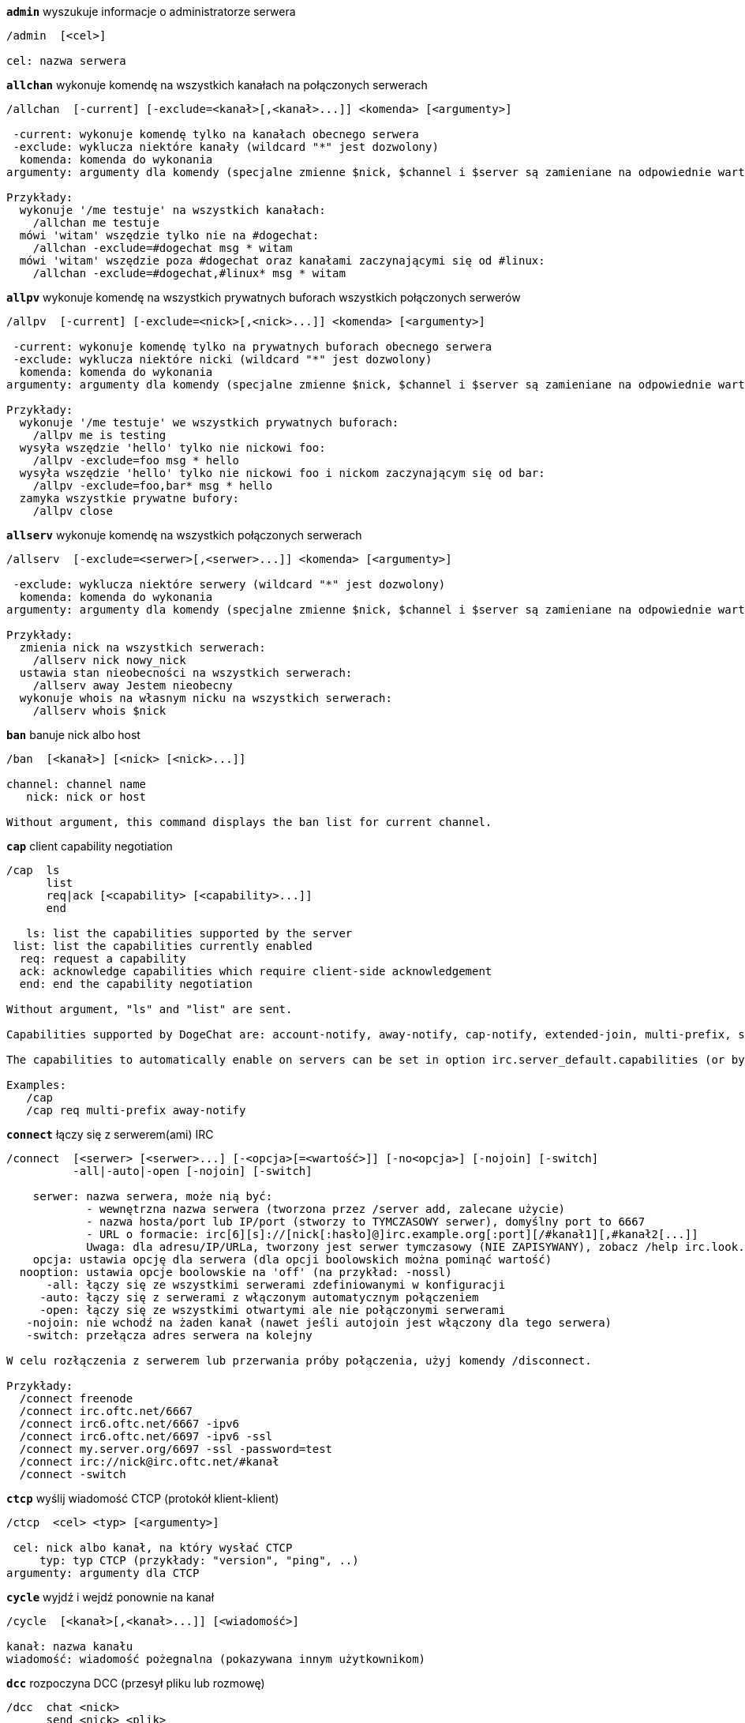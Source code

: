 //
// This file is auto-generated by script docgen.py.
// DO NOT EDIT BY HAND!
//
[[command_irc_admin]]
[command]*`admin`* wyszukuje informacje o administratorze serwera::

----
/admin  [<cel>]

cel: nazwa serwera
----

[[command_irc_allchan]]
[command]*`allchan`* wykonuje komendę na wszystkich kanałach na połączonych serwerach::

----
/allchan  [-current] [-exclude=<kanał>[,<kanał>...]] <komenda> [<argumenty>]

 -current: wykonuje komendę tylko na kanałach obecnego serwera
 -exclude: wyklucza niektóre kanały (wildcard "*" jest dozwolony)
  komenda: komenda do wykonania
argumenty: argumenty dla komendy (specjalne zmienne $nick, $channel i $server są zamieniane na odpowiednie wartości)

Przykłady:
  wykonuje '/me testuje' na wszystkich kanałach:
    /allchan me testuje
  mówi 'witam' wszędzie tylko nie na #dogechat:
    /allchan -exclude=#dogechat msg * witam
  mówi 'witam' wszędzie poza #dogechat oraz kanałami zaczynającymi się od #linux:
    /allchan -exclude=#dogechat,#linux* msg * witam
----

[[command_irc_allpv]]
[command]*`allpv`* wykonuje komendę na wszystkich prywatnych buforach wszystkich połączonych serwerów::

----
/allpv  [-current] [-exclude=<nick>[,<nick>...]] <komenda> [<argumenty>]

 -current: wykonuje komendę tylko na prywatnych buforach obecnego serwera
 -exclude: wyklucza niektóre nicki (wildcard "*" jest dozwolony)
  komenda: komenda do wykonania
argumenty: argumenty dla komendy (specjalne zmienne $nick, $channel i $server są zamieniane na odpowiednie wartości)

Przykłady:
  wykonuje '/me testuje' we wszystkich prywatnych buforach:
    /allpv me is testing
  wysyła wszędzie 'hello' tylko nie nickowi foo:
    /allpv -exclude=foo msg * hello
  wysyła wszędzie 'hello' tylko nie nickowi foo i nickom zaczynającym się od bar:
    /allpv -exclude=foo,bar* msg * hello
  zamyka wszystkie prywatne bufory:
    /allpv close
----

[[command_irc_allserv]]
[command]*`allserv`* wykonuje komendę na wszystkich połączonych serwerach::

----
/allserv  [-exclude=<serwer>[,<serwer>...]] <komenda> [<argumenty>]

 -exclude: wyklucza niektóre serwery (wildcard "*" jest dozwolony)
  komenda: komenda do wykonania
argumenty: argumenty dla komendy (specjalne zmienne $nick, $channel i $server są zamieniane na odpowiednie wartości)

Przykłady:
  zmienia nick na wszystkich serwerach:
    /allserv nick nowy_nick
  ustawia stan nieobecności na wszystkich serwerach:
    /allserv away Jestem nieobecny
  wykonuje whois na własnym nicku na wszystkich serwerach:
    /allserv whois $nick
----

[[command_irc_ban]]
[command]*`ban`* banuje nick albo host::

----
/ban  [<kanał>] [<nick> [<nick>...]]

channel: channel name
   nick: nick or host

Without argument, this command displays the ban list for current channel.
----

[[command_irc_cap]]
[command]*`cap`* client capability negotiation::

----
/cap  ls
      list
      req|ack [<capability> [<capability>...]]
      end

   ls: list the capabilities supported by the server
 list: list the capabilities currently enabled
  req: request a capability
  ack: acknowledge capabilities which require client-side acknowledgement
  end: end the capability negotiation

Without argument, "ls" and "list" are sent.

Capabilities supported by DogeChat are: account-notify, away-notify, cap-notify, extended-join, multi-prefix, server-time, userhost-in-names.

The capabilities to automatically enable on servers can be set in option irc.server_default.capabilities (or by server in option irc.server.xxx.capabilities).

Examples:
   /cap
   /cap req multi-prefix away-notify
----

[[command_irc_connect]]
[command]*`connect`* łączy się z serwerem(ami) IRC::

----
/connect  [<serwer> [<serwer>...] [-<opcja>[=<wartość>]] [-no<opcja>] [-nojoin] [-switch]
          -all|-auto|-open [-nojoin] [-switch]

    serwer: nazwa serwera, może nią być:
            - wewnętrzna nazwa serwera (tworzona przez /server add, zalecane użycie)
            - nazwa hosta/port lub IP/port (stworzy to TYMCZASOWY serwer), domyślny port to 6667
            - URL o formacie: irc[6][s]://[nick[:hasło]@]irc.example.org[:port][/#kanał1][,#kanał2[...]]
            Uwaga: dla adresu/IP/URLa, tworzony jest serwer tymczasowy (NIE ZAPISYWANY), zobacz /help irc.look.temporary_servers
    opcja: ustawia opcję dla serwera (dla opcji boolowskich można pominąć wartość)
  nooption: ustawia opcje boolowskie na 'off' (na przykład: -nossl)
      -all: łączy się ze wszystkimi serwerami zdefiniowanymi w konfiguracji
     -auto: łączy się z serwerami z włączonym automatycznym połączeniem
     -open: łączy się ze wszystkimi otwartymi ale nie połączonymi serwerami
   -nojoin: nie wchodź na żaden kanał (nawet jeśli autojoin jest włączony dla tego serwera)
   -switch: przełącza adres serwera na kolejny

W celu rozłączenia z serwerem lub przerwania próby połączenia, użyj komendy /disconnect.

Przykłady:
  /connect freenode
  /connect irc.oftc.net/6667
  /connect irc6.oftc.net/6667 -ipv6
  /connect irc6.oftc.net/6697 -ipv6 -ssl
  /connect my.server.org/6697 -ssl -password=test
  /connect irc://nick@irc.oftc.net/#kanał
  /connect -switch
----

[[command_irc_ctcp]]
[command]*`ctcp`* wyślij wiadomość CTCP (protokół klient-klient)::

----
/ctcp  <cel> <typ> [<argumenty>]

 cel: nick albo kanał, na który wysłać CTCP
     typ: typ CTCP (przykłady: "version", "ping", ..)
argumenty: argumenty dla CTCP
----

[[command_irc_cycle]]
[command]*`cycle`* wyjdź i wejdź ponownie na kanał::

----
/cycle  [<kanał>[,<kanał>...]] [<wiadomość>]

kanał: nazwa kanału
wiadomość: wiadomość pożegnalna (pokazywana innym użytkownikom)
----

[[command_irc_dcc]]
[command]*`dcc`* rozpoczyna DCC (przesył pliku lub rozmowę)::

----
/dcc  chat <nick>
      send <nick> <plik>

nick: nick
plik: nazwa pliku (na lokalnym hoście)

Przykłady:
  rozmowa z użytkownikiem "toto":
    /dcc chat toto
  wyśle plik "/home/foo/bar.txt" użytkownikowi "toto":
    /dcc send toto /home/foo/bar.txt
----

[[command_irc_dehalfop]]
[command]*`dehalfop`* usuwa status halfopa kanału::

----
/dehalfop  <nick> [<nick>...]

nick: nick lub maska (wildcard "*" jest dozwolony)
   *: zabiera status pół-operatora kanału wszystkim na kanale poza tobą
----

[[command_irc_deop]]
[command]*`deop`* usuwa status operatora kanału::

----
/deop  <nick> [<nick>...]
       * -yes

nick: nick lub maska (wildcard "*" jest dozwolony)
   *: zabiera status operatora kanału wszystkim na kanale poza tobą
----

[[command_irc_devoice]]
[command]*`devoice`* usuwa flagę voice::

----
/devoice  <nick> [<nick>...]
          * -yes

nick: nick lub maska (wildcard "*" jest dozwolony)
   *: odbiera głos wszystkim na kanale
----

[[command_irc_die]]
[command]*`die`* wyłącza serwer::

----
/die  [<cel>]

cel: nazwa serwera
----

[[command_irc_disconnect]]
[command]*`disconnect`* rozłącza się z jednym lub wszystkimi serwerami IRC::

----
/disconnect  [<serwer>|-all|-pending [<powód>]]

  serwer: wewnętrzna nazwa serwera
    -all: rozłącza się ze wszystkimi serwerami
-pending: anuluje automatyczne łączenie dla serwerów ponownie łączących się
  powód: powód dla "quit"
----

[[command_irc_halfop]]
[command]*`halfop`* nadaje status halfopa nickowi(m)::

----
/halfop  <nick> [<nick>...]
         * -yes

nick: nick lub maska (wildcard "*" jest dozwolony)
   *: nadaje status pół-operatora kanału wszystkim na kanale
----

[[command_irc_ignore]]
[command]*`ignore`* ignoruje nicki/hosty z serwera lub kanałów::

----
/ignore  list
         add [re:]<nick> [<serwer> [<kanał>]]
         del <numer>|-all

     list: wyświetla wszystkie ignorowane osoby
      add: dodaje nową osobę do ignorowania
     nick: nick lub host (jeśli dodamy "re:" można użyć rozszerzonego wyrażenia regularnego POSIX lub maska używając "*", aby zastąpić jeden lub więcej znaków)
      del: usuwa wpis o ignorowanej osobie
   numer: numer wpisu do usunięcia (znajduję się na liście)
     -all: usuwa wszystkie wpisy z listy ignorowanych
   serwer: wewnętrzna nazwa serwera, na którym dana osoba ma być ignorowana
  kanał: nazwa kanału, na którym dana osoba ma być ignorowana

Uwaga: wyrażenie regularne może zaczynać się od "(?-i)" jeśli wielkość znaków ma mieć znaczenie.

Przykłady:
  ignoruje wszędzie nick "toto":
    /ignore add toto
  ignoruje host "toto@domain.com" na serwerze freenode:
    /ignore add toto@domain.com freenode
  ignoruje host "toto*@*.domain.com" na freenode/#dogechat:
    /ignore add toto*@*.domain.com freenode #dogechat
----

[[command_irc_info]]
[command]*`info`* pobiera informacje opisujące serwer::

----
/info  [<cel>]

cel: nazwa serwera
----

[[command_irc_invite]]
[command]*`invite`* zaprasza użytkownika na kanał::

----
/invite  <nick> [<nick>...] [<kanał>]

   nick: nick
kanał: nazwa kanału
----

[[command_irc_ison]]
[command]*`ison`* sprawdza czy użytkownik jest obecnie na IRC::

----
/ison  <nick> [<nick>...]

nick: nazwa użytkownika
----

[[command_irc_join]]
[command]*`join`* wchodzi na kanał::

----
/join  [-noswitch] [-server <serwer>] [<kanał1>[,<kanał2>...]] [<hasło1>[,<hasło2>...]]

-noswitch: nie przełączaj się na nowy bufor
   serwer: wyślij to do tego serwera (wewnętrzna nazwa)
  kanał: nazwa kanału
      hasło: hasło do wejścia na kanał (kanały z hasłami muszą być na początku listy)

Przykłady:
  /join #dogechat
  /join #tajnykanał,#dogechat klucz
  /join -server freenode #dogechat
  /join -noswitch #dogechat
----

[[command_irc_kick]]
[command]*`kick`* wyrzuca użytkownika z kanału::

----
/kick  [<kanał>] <nick> [<powód>]

kanał: nazwa kanału
   nick: nick
 powód: powód(specjalne zmienne jak $nick, $channel i $server są podmieniane na odpowiednie wartości)
----

[[command_irc_kickban]]
[command]*`kickban`* wyrzuca użytkownika z kanału i banuje hosta::

----
/kickban  [<kanał>] <nick> [<powód>]

kanał: nazwa kanału
   nick: nick
 powód: powód (specjalne zmienne jak $nick, $channel i $server są podmieniane na odpowiednie wartości)

Możliwe jest kopanie/banowanie za pomocą maski, nick zostanie wyciągnięty z maski i zastąpiony "*".

Przykład:
  zbanuje "*!*@host.com", następnie wykopie "toto":
    /kickban toto!*@host.com
----

[[command_irc_kill]]
[command]*`kill`* zamyka połączenie klient-serwer::

----
/kill  <nick> [<powód>]

  nick: nick
powód: powód
----

[[command_irc_links]]
[command]*`links`* wyświetla wszystkie nazwy serwerów, które są połączone z tym samym serwerem co my::

----
/links  [[<serwer>] <maska_serwera>]

     serwer: ten serwer powinien odpowiedzieć na zapytanie
maska: lista serwerów musi pasować do maski
----

[[command_irc_list]]
[command]*`list`* wyświetla kanały i ich tematy::

----
/list  [<kanał>[,<kanał>...]] [<serwer>] [-re <regex>]

kanał: kanał do listowania
 serwer: nazwa serwera
  regexp: rozszerzone wyrażenie regularne POSIX użyte do filtrowania wyników (wielkość znaków nie ma znaczenia, jeśli poprzedzone "(?-i)" to wielkość znaków ma znaczenie)

Przykłady:
  wyświetla wszystkie kanały na serwerze (może być bardzo wolny w dużych sieciach):
    /list
  wyświetla kanał #dogechat:
    /list #dogechat
  wyświetla wszystkie kanały zaczynające się od "#dogechat" (może być bardzo wolny w dużych sieciach):
    /list -re #dogechat.*
----

[[command_irc_lusers]]
[command]*`lusers`* pobiera statystyki o wielkości sieci IRC::

----
/lusers  [<maska> [<cel>]]

  maska: tylko serwery pasujące do maski
cel: serwer, do którego ma być przesłane żądanie
----

[[command_irc_map]]
[command]*`map`* pokazuje graficzną mapę sieci IRC::

----
----

[[command_irc_me]]
[command]*`me`* wysyła akcję CTCP na aktualny kanał::

----
/me  <wiadomość>

wiadomość: wiadomość do wysłania
----

[[command_irc_mode]]
[command]*`mode`* zmień ustawienia kanału lub użytkownika::

----
/mode  [<kanał>] +|-]o|p|s|i|t|n|m|l|b|e|v|k [<argumenty>]
       <nick> [+|-]i|s|w|o

atrybuty kanału:
  kanał: nazwa kanału do modyfikacji (domyślnie aktualny kanał)
  o: daje/zabiera przywileje operatora kanału
  p: flaga prywatności kanału
  s: flaga kanału sekretnego
  i: kanał tylko dla zaproszonych
  t: temat ustawiany tylko przez operatorów
  n: żadnych wiadomości z poza kanału
  m: kanał moderowany
  l: ustawia limit ilości osób na kanale
  b: ustawia maskę bana
  e: ustawia maski wyjątków
  v: daje/zabiera możliwość rozmowy na kanale moderowanym
  k: ustawia klucz kanału (hasło)
atrybuty użytkownika:
  nick: nazwa użytkownika do modyfikacji
  i: użytkownik niewidoczny
  s: użytkownik może otrzymywać informację od serwera
  w: użytkownik otrzymuje wallopy
  o: flaga operatora

Lista atrybutów nie jest ogólna, należy zawsze przeczytać dokumentację na temat danego serwera aby poznać dostępne atrybuty.

Przykład:
  chroni temat kanału #dogechat:
    /mode #dogechat +t
  staje się niewidoczny na serwerze:
    /mode nick +i
----

[[command_irc_motd]]
[command]*`motd`* pobierz "Wiadomość Dnia" (motd)::

----
/motd  [<cel>]

cel: nazwa serwera
----

[[command_irc_msg]]
[command]*`msg`* wysyła wiadomość do użytkownika albo kanału::

----
/msg  [-server <serwer>] <cel>[,<cel>...] <tekst>

serwer: wyślij do tego serwera (nazwa wewnętrzna)
cel: nick lub kanał (może być maska, '*' = aktualny kanał)
  tekst: wiadomość do wysłania
----

[[command_irc_names]]
[command]*`names`* wyświetla nazwy użytkowników na kanałach::

----
/names  [<kanał>[,<kanał>...]]

kanał: nazwa kanału
----

[[command_irc_nick]]
[command]*`nick`* zmienia obecną nazwę użytkownika::

----
/nick  [-all] <nick>

-all: ustaw nową nazwę użytkownika na wszystkich serwerach
nick: nowy nick
----

[[command_irc_notice]]
[command]*`notice`* wysyła powiadomienie do użytkownika::

----
/notice  [-server <serwer>] <cel> <tekst>

serwer: wyślij do tego serwera (nazwa wewnętrzna)
cel: nick lub kanał
  tekst: wiadomość do wysłania
----

[[command_irc_notify]]
[command]*`notify`* dodaje powiadomienie o obecności lub statusie nieobecności nicków na serwerze::

----
/notify  add <nick> [<serwer> [-away]]
         del <nick>|-all [<serwer>]

   add: dodaje powiadomienie
  nick: nazwa użytkownika
serwer: wewnętrzna nazwa serwera (domyślnie obecny serwer)
 -away: powiadom o zmianie powodu nieobecności (poprzez wykonanie whois na nicku)
   del: usuwa powiadomienie
  -all: usuwa wszystkie powiadomienia

Bez argumentu, komenda wyświetla powiadomienia dla obecnego serwera (lub wszystkich serwerów, jeśli komendy użyto w głównym buforze).

Przykłady:
  powiadom, kiedy "toto" wejdzie/wyjdzie z obecnego serwera:
    /notify add toto
  powiadom, kiedy "toto" wejdzie/wyjdzie z serwera freenode:
    /notify add toto freenode
  powiadom, kiedy "toto" jest niedostępny lub powróci na serwerze freenode:
    /notify add toto freenode -away
----

[[command_irc_op]]
[command]*`op`* nadaje uprawienia operatora kanału::

----
/op  <nick> [<nick>...]
     * -yes

nick: nick lub maska (wildcard "*" jest dozwolony)
   *: nadaje status operatora kanału wszystkim na kanale
----

[[command_irc_oper]]
[command]*`oper`* uzyskaj uprawnienia operatora::

----
/oper  <użytkownik> <hasło>

    użytkownik: użytkownik
hasło: hasło
----

[[command_irc_part]]
[command]*`part`* opuszcza kanał::

----
/part  [<kanał>[,<kanał>...]] [<wiadomość>]

kanał: nazwa kanału do opuszczenia
wiadomość: wiadomość pożegnalna (pokazywana innym użytkownikom)
----

[[command_irc_ping]]
[command]*`ping`* wyślij ping do serwera::

----
/ping  <serwer1> [<serwer2>]

serwer1: serwer
serwer2: przekieruj ping do tego serwera
----

[[command_irc_pong]]
[command]*`pong`* odpowiedz na ping::

----
/pong  <demon> [<demon2>]

 demon: demon, który odpowiedział na ping
demon2: prześlij do tego demona
----

[[command_irc_query]]
[command]*`query`* wysyła prywatną wiadomość do użytkownika::

----
/query  [-noswitch] [-server <serwer>] <nick>[,<nick>...] [<tekst>]

-noswitch: nie przełączaj do nowego bufora
   serwer: wyślij do tego serwera (nazwa wewnętrzna)
     nick: nick
     tekst: wiadomość do wysłania
----

[[command_irc_quiet]]
[command]*`quiet`* ucisza nicki albo hosty::

----
/quiet  [<kanał>] [<nick> [<nick>...]]

channel: channel name
   nick: nick or host

Without argument, this command displays the quiet list for current channel.
----

[[command_irc_quote]]
[command]*`quote`* wyślij nieprzetworzone dane do serwera bez prasowania::

----
/quote  [-server <serwer>] <dane>

serwer: wyślij do tego serwera (nazwa wewnętrzna)
  dane: nieprzetworzone dane do wysłania
----

[[command_irc_reconnect]]
[command]*`reconnect`* ponownie połącz się z serwerem(ami)::

----
/reconnect  <serwer> [<serwer>...] [-nojoin] [-switch]
            -all [-nojoin] [-switch]

 serwer: nazwa serwera do ponownego połączenia (wewnętrzna nazwa)
   -all: ponownie łączy się ze wszystkimi serwerami
-nojoin: nie wchodź na żadne kanały (nawet jeśli są zdefiniowane kanały do automatycznego wejścia dla serwera)
-switch: przełącza na kolejny adres serwera
----

[[command_irc_rehash]]
[command]*`rehash`* mówi serwerowi, żeby przeładował pliki konfiguracyjne::

----
/rehash  [<opcja>]

opcje: dodatkowe opcje, dla niektórych serwerów
----

[[command_irc_remove]]
[command]*`remove`* zmusza użytkownika do opuszczenia kanału::

----
/remove  [<kanał>] <nick> [<powód>]

kanał: nazwa kanału
   nick: nick
 powód: powód(specjalne zmienne jak $nick, $channel i $server są podmieniane na odpowiednie wartości)
----

[[command_irc_restart]]
[command]*`restart`* mówi serwerowi, aby się ponownie uruchomił::

----
/restart  [<cel>]

cel: nazwa serwera
----

[[command_irc_sajoin]]
[command]*`sajoin`* zmusza użytkownika do wejścia na kanał(y)::

----
/sajoin  <nick> <kanał>[,<kanał>...]

   nick: nick
kanał: nazwa kanału
----

[[command_irc_samode]]
[command]*`samode`* zmienia atrybuty kanału, bez posiadania statusu operatora::

----
/samode  [<kanał>] <atrybuty>

kanał: nazwa kanału
   atrybuty: atrybuty kanału
----

[[command_irc_sanick]]
[command]*`sanick`* zmusza użytkownika do użycia innego nicku::

----
/sanick  <nick> <nowy_nick>

    nick: nick
nowy_nick: nowy nick
----

[[command_irc_sapart]]
[command]*`sapart`* zmusza użytkownika do opuszczenia kanału(ów)::

----
/sapart  <nick> <kanał>[,<kanał>...]

   nick: nick
kanał: nazwa kanału
----

[[command_irc_saquit]]
[command]*`saquit`* zmusza użytkownika do opuszczenia serwera z powodem::

----
/saquit  <nick> <powód>

  nick: nick
powód: powód
----

[[command_irc_server]]
[command]*`server`* wyświetla, dodaje lub usuwa serwery IRC::

----
/server  list|listfull [<serwer>]
         add <serwera> <host>[/<port>] [-temp] [-<opcja>[=<wartość>]] [-no<opcja>]|| copy|rename <serwer> <nowa_nazwa>
         reorder <serwer> [<serwer>...]
         del|keep <serwer>]
         deloutq|jump|raw

    list: wyświetla listę serwerów (bez argumentu wyświetlana jest ta lista)
listfull: wyświetla listę serwerów ze szczegółowymi informacjami dla każdego serwera
     add: tworzy nowy serwer
  serwer: nazwa serwera, do użytku wewnętrznego i  wyświetlania
host: nazwa albo adres IP serwera, z opcjonalnym numerem portu (domyślnie: 6667), wiele adresów należy rozdzielić przecinkiem
    temp: tworzy serwer tymczasowy (nie zapisany)
  opcja: ustawia opcję dla serwera (dla opcji boolowskich wartość może zostać pominięta)
noopcja: ustawia opcje boolowskie na 'off' (na przykład: -nossl)
    copy: duplikuje serwer
  rename: zmienia nazwę serwera
 reorder: zmienia kolejność na liście serwerów
    keep: zachowuje serwer w pliku konfiguracyjnym (tylko dla serwerów tymczasowych)
     del: usuwa serwer
 deloutq: usuń wiadomości z kolejki dla wszystkich serwerów (wszystkie wiadomości jakie DogeChat obecnie wysyła)
    jump: przechodzi do bufora serwera
     raw: otwiera bufor z nieprzetworzonymi danymi IRC

Przykłady:
  /server listfull
  /server add freenode chat.freenode.net
  /server add freenode chat.freenode.net/6697 -ssl -autoconnect
  /server add chatspike irc.chatspike.net/6667,irc.duckspike.net/6667
  /server copy freenode freenode-test
  /server rename freenode-test freenode2
  /server reorder freenode2 freenode
  /server del freenode
  /server deloutq
----

[[command_irc_service]]
[command]*`service`* rejestruje nową usługę::

----
/service  <nick> <zarezerwowany> <distribution> <typ> <zarezerwowany> <info>

distribution: widoczność serwisu
        typ: zarezerwowany do dalszego użycia
----

[[command_irc_servlist]]
[command]*`servlist`* wyświetla serwisy obecnie połączone z siecią::

----
/servlist  [<maska> [<typ>]]

maska: wyświetl tylko serwisy pasujące do maski
typ: wyświetl tylko serwisy tego typu
----

[[command_irc_squery]]
[command]*`squery`* dostarcza wiadomość do usługi::

----
/squery  <usługa> <tekst>

usługa: nazwa usługi
   tekst: tekst do wysłania
----

[[command_irc_squit]]
[command]*`squit`* rozłącza od podłączonych serwerów::

----
/squit  <serwer> <komentarz>

 serwer: nazwa serwera
komentarz: komentarz
----

[[command_irc_stats]]
[command]*`stats`* zapytanie o statystyki serwera::

----
/stats  [<zapytanie> [<serwer>]]

 zapytanie: c/h/i/k/l/m/o/y/u (zobacz RFC1459)
serwer: nazwa serwera
----

[[command_irc_summon]]
[command]*`summon`* wyślij do użytkowników serwera wiadomość proszącą ich o wejście na IRC::

----
/summon  <użytkownik> [<cel> [<kanał>]]

   użytkownik: nazwa użytkownika
 cel: nazwa serwera
kanał: nazwa kanału
----

[[command_irc_time]]
[command]*`time`* uzyskaj lokalny czas serwera::

----
/time  [<cel>]

cel: pobierz czas podanego serwera
----

[[command_irc_topic]]
[command]*`topic`* pobiera/ustawia temat kanału::

----
/topic  [<kanał>] [<temat>|-delete]

kanał: nazwa kanału
  temat: nowy temat kanału
-delete: kasuje temat kanału
----

[[command_irc_trace]]
[command]*`trace`* znajduje drogę do konkretnego serwera::

----
/trace  [<cel>]

cel: nazwa serwera
----

[[command_irc_unban]]
[command]*`unban`* odbanowuje nicki lub hosty::

----
/unban  [<kanał>] <nick> [<nick> ...]

kanał: nazwa kanału
   nick: użytkownik lub host
----

[[command_irc_unquiet]]
[command]*`unquiet`* nicki albo hosty przestają być uciszone::

----
/unquiet  [<kanał>] <nick> [<nick> ...]

kanał: nazwa kanału
   nick: użytkownik lub host
----

[[command_irc_userhost]]
[command]*`userhost`* zwraca listę informacji o użytkownikach::

----
/userhost  <nick> [<nick>...]

nick: nazwa użytkownika
----

[[command_irc_users]]
[command]*`users`* wyświetla użytkowników zalogowanych do serwera::

----
/users  [<cel>]

cel: nazwa serwera
----

[[command_irc_version]]
[command]*`version`* podaje informację o wersji nicka lub serwera (obecnego lub określonego)::

----
/version  [<serwer>|<nick>]

serwer: nazwa serwera
  nick: nazwa użytkownika
----

[[command_irc_voice]]
[command]*`voice`* daje głos (voice) nickowi(-m)::

----
/voice  <nick> [<nick>...]

nick: nick lub maska (wildcard "*" jest dozwolony)
   *: daje głos każdemu na kanale
----

[[command_irc_wallchops]]
[command]*`wallchops`* wysyła powiadomienie do operatorów kanału::

----
/wallchops  [<kanał>] <tekst>

kanał: nazwa kanału
   tekst:tekst do wysłania
----

[[command_irc_wallops]]
[command]*`wallops`* wysyła wiadomość do wszystkich obecnie połączonych użytkowników, którzy ustawili sobie tryb 'w'::

----
/wallops  <tekst>

tekst: wiadomość do wysłania
----

[[command_irc_who]]
[command]*`who`* tworzy zapytanie, które zwraca listę informacji::

----
/who  [<mask> [o]]

maska: tylko informacje pasujące do maski
   o: tylko operatorzy są zwracani zgodnie z podaną maską
----

[[command_irc_whois]]
[command]*`whois`* zapytanie o informacje o użytkowniku(ach)::

----
/whois  [<serwer>] [<nick>[,<nick>...]]

serwer: nazwa serwera
  nick: nick (może być maska)

Bez argumentu, komenda ta wykona whois na:
- twoim własnym nicki, jeśli bufor to serwer/kanał
- zdalnym nicku, jeśli bufor to rozmowa prywatna.

Jeśli opcja irc.network.whois_double_nick jest włączona, wysyłane są dwa nicki (jeśli został podany tylko jeden), aby uzyskać czas bezczynności w odpowiedzi.
----

[[command_irc_whowas]]
[command]*`whowas`* pyta o informacje o użytkowniku, który już nie istnieje::

----
/whowas  <nick>[,<nick>...] [<ilość> [<cel>]]

  nick: nick
 ilość: ilość zwracanych odpowiedzi (pełne wyszukiwanie dla numerów ujemnych)
cel: odpowiedź powinna pasować do maski
----
